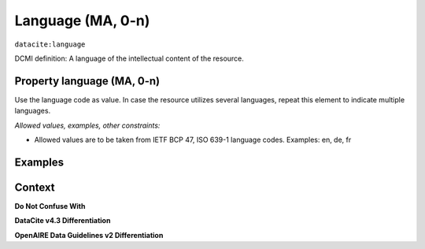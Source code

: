 .. _dci:language:

Language (MA, 0-n)
=============

``datacite:language``

DCMI definition:
A language of the intellectual content of the resource.

Property language (MA, 0-n)
---------------------------

Use the language code as value. In case the resource utilizes several languages, repeat this element to indicate multiple languages.

*Allowed values, examples, other constraints:*

* Allowed values are to be taken from IETF BCP 47, ISO 639-1 language codes. Examples: en, de, fr

Examples
-------

.. code-block:: xml
   :linenos:

   <datacite:language>en-US</datacite:language>
   <datacite:language>de-DE</datacite:language>

.. _DRIVER Guidelines v2 element language: https://wiki.surfnet.nl/display/DRIVERguidelines/Language
.. _DataCite MetadataKernel: http://schema.datacite.org/meta/kernel-4.3/

Context
-------

**Do Not Confuse With**



**DataCite v4.3 Differentiation**



**OpenAIRE Data Guidelines v2 Differentiation**
